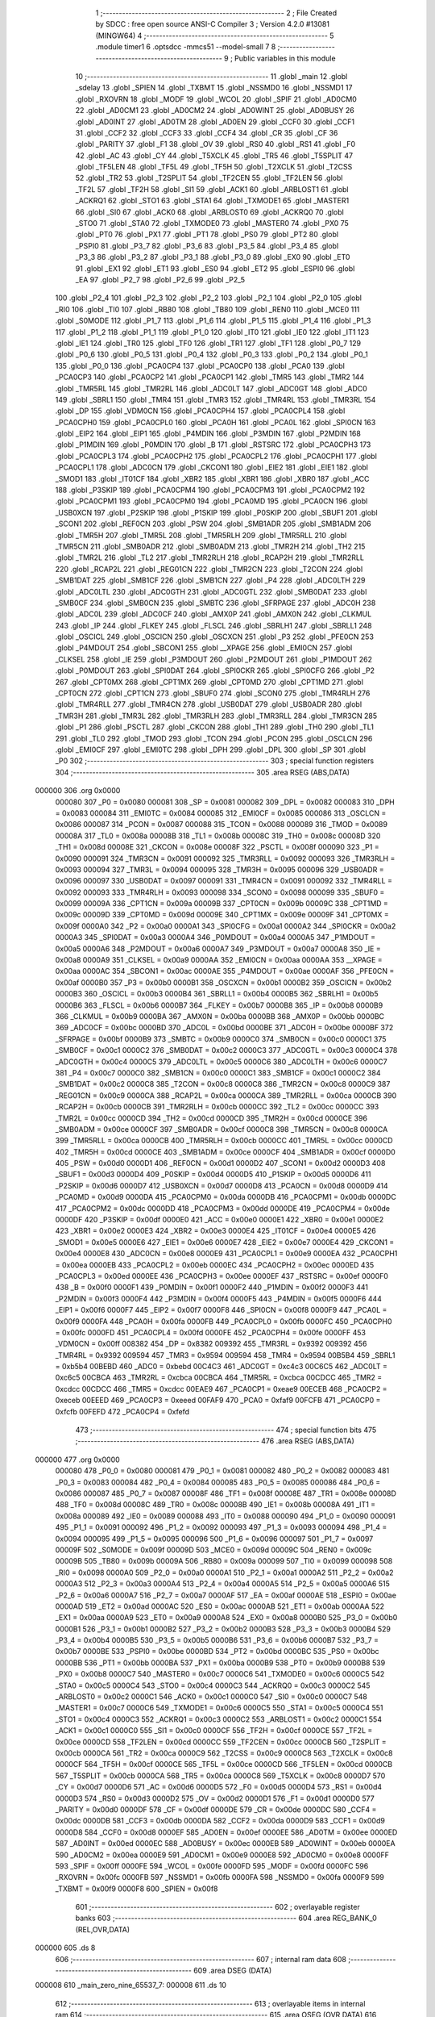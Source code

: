                                       1 ;--------------------------------------------------------
                                      2 ; File Created by SDCC : free open source ANSI-C Compiler
                                      3 ; Version 4.2.0 #13081 (MINGW64)
                                      4 ;--------------------------------------------------------
                                      5 	.module timer1
                                      6 	.optsdcc -mmcs51 --model-small
                                      7 	
                                      8 ;--------------------------------------------------------
                                      9 ; Public variables in this module
                                     10 ;--------------------------------------------------------
                                     11 	.globl _main
                                     12 	.globl _sdelay
                                     13 	.globl _SPIEN
                                     14 	.globl _TXBMT
                                     15 	.globl _NSSMD0
                                     16 	.globl _NSSMD1
                                     17 	.globl _RXOVRN
                                     18 	.globl _MODF
                                     19 	.globl _WCOL
                                     20 	.globl _SPIF
                                     21 	.globl _AD0CM0
                                     22 	.globl _AD0CM1
                                     23 	.globl _AD0CM2
                                     24 	.globl _AD0WINT
                                     25 	.globl _AD0BUSY
                                     26 	.globl _AD0INT
                                     27 	.globl _AD0TM
                                     28 	.globl _AD0EN
                                     29 	.globl _CCF0
                                     30 	.globl _CCF1
                                     31 	.globl _CCF2
                                     32 	.globl _CCF3
                                     33 	.globl _CCF4
                                     34 	.globl _CR
                                     35 	.globl _CF
                                     36 	.globl _PARITY
                                     37 	.globl _F1
                                     38 	.globl _OV
                                     39 	.globl _RS0
                                     40 	.globl _RS1
                                     41 	.globl _F0
                                     42 	.globl _AC
                                     43 	.globl _CY
                                     44 	.globl _T5XCLK
                                     45 	.globl _TR5
                                     46 	.globl _T5SPLIT
                                     47 	.globl _TF5LEN
                                     48 	.globl _TF5L
                                     49 	.globl _TF5H
                                     50 	.globl _T2XCLK
                                     51 	.globl _T2CSS
                                     52 	.globl _TR2
                                     53 	.globl _T2SPLIT
                                     54 	.globl _TF2CEN
                                     55 	.globl _TF2LEN
                                     56 	.globl _TF2L
                                     57 	.globl _TF2H
                                     58 	.globl _SI1
                                     59 	.globl _ACK1
                                     60 	.globl _ARBLOST1
                                     61 	.globl _ACKRQ1
                                     62 	.globl _STO1
                                     63 	.globl _STA1
                                     64 	.globl _TXMODE1
                                     65 	.globl _MASTER1
                                     66 	.globl _SI0
                                     67 	.globl _ACK0
                                     68 	.globl _ARBLOST0
                                     69 	.globl _ACKRQ0
                                     70 	.globl _STO0
                                     71 	.globl _STA0
                                     72 	.globl _TXMODE0
                                     73 	.globl _MASTER0
                                     74 	.globl _PX0
                                     75 	.globl _PT0
                                     76 	.globl _PX1
                                     77 	.globl _PT1
                                     78 	.globl _PS0
                                     79 	.globl _PT2
                                     80 	.globl _PSPI0
                                     81 	.globl _P3_7
                                     82 	.globl _P3_6
                                     83 	.globl _P3_5
                                     84 	.globl _P3_4
                                     85 	.globl _P3_3
                                     86 	.globl _P3_2
                                     87 	.globl _P3_1
                                     88 	.globl _P3_0
                                     89 	.globl _EX0
                                     90 	.globl _ET0
                                     91 	.globl _EX1
                                     92 	.globl _ET1
                                     93 	.globl _ES0
                                     94 	.globl _ET2
                                     95 	.globl _ESPI0
                                     96 	.globl _EA
                                     97 	.globl _P2_7
                                     98 	.globl _P2_6
                                     99 	.globl _P2_5
                                    100 	.globl _P2_4
                                    101 	.globl _P2_3
                                    102 	.globl _P2_2
                                    103 	.globl _P2_1
                                    104 	.globl _P2_0
                                    105 	.globl _RI0
                                    106 	.globl _TI0
                                    107 	.globl _RB80
                                    108 	.globl _TB80
                                    109 	.globl _REN0
                                    110 	.globl _MCE0
                                    111 	.globl _S0MODE
                                    112 	.globl _P1_7
                                    113 	.globl _P1_6
                                    114 	.globl _P1_5
                                    115 	.globl _P1_4
                                    116 	.globl _P1_3
                                    117 	.globl _P1_2
                                    118 	.globl _P1_1
                                    119 	.globl _P1_0
                                    120 	.globl _IT0
                                    121 	.globl _IE0
                                    122 	.globl _IT1
                                    123 	.globl _IE1
                                    124 	.globl _TR0
                                    125 	.globl _TF0
                                    126 	.globl _TR1
                                    127 	.globl _TF1
                                    128 	.globl _P0_7
                                    129 	.globl _P0_6
                                    130 	.globl _P0_5
                                    131 	.globl _P0_4
                                    132 	.globl _P0_3
                                    133 	.globl _P0_2
                                    134 	.globl _P0_1
                                    135 	.globl _P0_0
                                    136 	.globl _PCA0CP4
                                    137 	.globl _PCA0CP0
                                    138 	.globl _PCA0
                                    139 	.globl _PCA0CP3
                                    140 	.globl _PCA0CP2
                                    141 	.globl _PCA0CP1
                                    142 	.globl _TMR5
                                    143 	.globl _TMR2
                                    144 	.globl _TMR5RL
                                    145 	.globl _TMR2RL
                                    146 	.globl _ADC0LT
                                    147 	.globl _ADC0GT
                                    148 	.globl _ADC0
                                    149 	.globl _SBRL1
                                    150 	.globl _TMR4
                                    151 	.globl _TMR3
                                    152 	.globl _TMR4RL
                                    153 	.globl _TMR3RL
                                    154 	.globl _DP
                                    155 	.globl _VDM0CN
                                    156 	.globl _PCA0CPH4
                                    157 	.globl _PCA0CPL4
                                    158 	.globl _PCA0CPH0
                                    159 	.globl _PCA0CPL0
                                    160 	.globl _PCA0H
                                    161 	.globl _PCA0L
                                    162 	.globl _SPI0CN
                                    163 	.globl _EIP2
                                    164 	.globl _EIP1
                                    165 	.globl _P4MDIN
                                    166 	.globl _P3MDIN
                                    167 	.globl _P2MDIN
                                    168 	.globl _P1MDIN
                                    169 	.globl _P0MDIN
                                    170 	.globl _B
                                    171 	.globl _RSTSRC
                                    172 	.globl _PCA0CPH3
                                    173 	.globl _PCA0CPL3
                                    174 	.globl _PCA0CPH2
                                    175 	.globl _PCA0CPL2
                                    176 	.globl _PCA0CPH1
                                    177 	.globl _PCA0CPL1
                                    178 	.globl _ADC0CN
                                    179 	.globl _CKCON1
                                    180 	.globl _EIE2
                                    181 	.globl _EIE1
                                    182 	.globl _SMOD1
                                    183 	.globl _IT01CF
                                    184 	.globl _XBR2
                                    185 	.globl _XBR1
                                    186 	.globl _XBR0
                                    187 	.globl _ACC
                                    188 	.globl _P3SKIP
                                    189 	.globl _PCA0CPM4
                                    190 	.globl _PCA0CPM3
                                    191 	.globl _PCA0CPM2
                                    192 	.globl _PCA0CPM1
                                    193 	.globl _PCA0CPM0
                                    194 	.globl _PCA0MD
                                    195 	.globl _PCA0CN
                                    196 	.globl _USB0XCN
                                    197 	.globl _P2SKIP
                                    198 	.globl _P1SKIP
                                    199 	.globl _P0SKIP
                                    200 	.globl _SBUF1
                                    201 	.globl _SCON1
                                    202 	.globl _REF0CN
                                    203 	.globl _PSW
                                    204 	.globl _SMB1ADR
                                    205 	.globl _SMB1ADM
                                    206 	.globl _TMR5H
                                    207 	.globl _TMR5L
                                    208 	.globl _TMR5RLH
                                    209 	.globl _TMR5RLL
                                    210 	.globl _TMR5CN
                                    211 	.globl _SMB0ADR
                                    212 	.globl _SMB0ADM
                                    213 	.globl _TMR2H
                                    214 	.globl _TH2
                                    215 	.globl _TMR2L
                                    216 	.globl _TL2
                                    217 	.globl _TMR2RLH
                                    218 	.globl _RCAP2H
                                    219 	.globl _TMR2RLL
                                    220 	.globl _RCAP2L
                                    221 	.globl _REG01CN
                                    222 	.globl _TMR2CN
                                    223 	.globl _T2CON
                                    224 	.globl _SMB1DAT
                                    225 	.globl _SMB1CF
                                    226 	.globl _SMB1CN
                                    227 	.globl _P4
                                    228 	.globl _ADC0LTH
                                    229 	.globl _ADC0LTL
                                    230 	.globl _ADC0GTH
                                    231 	.globl _ADC0GTL
                                    232 	.globl _SMB0DAT
                                    233 	.globl _SMB0CF
                                    234 	.globl _SMB0CN
                                    235 	.globl _SMBTC
                                    236 	.globl _SFRPAGE
                                    237 	.globl _ADC0H
                                    238 	.globl _ADC0L
                                    239 	.globl _ADC0CF
                                    240 	.globl _AMX0P
                                    241 	.globl _AMX0N
                                    242 	.globl _CLKMUL
                                    243 	.globl _IP
                                    244 	.globl _FLKEY
                                    245 	.globl _FLSCL
                                    246 	.globl _SBRLH1
                                    247 	.globl _SBRLL1
                                    248 	.globl _OSCICL
                                    249 	.globl _OSCICN
                                    250 	.globl _OSCXCN
                                    251 	.globl _P3
                                    252 	.globl _PFE0CN
                                    253 	.globl _P4MDOUT
                                    254 	.globl _SBCON1
                                    255 	.globl __XPAGE
                                    256 	.globl _EMI0CN
                                    257 	.globl _CLKSEL
                                    258 	.globl _IE
                                    259 	.globl _P3MDOUT
                                    260 	.globl _P2MDOUT
                                    261 	.globl _P1MDOUT
                                    262 	.globl _P0MDOUT
                                    263 	.globl _SPI0DAT
                                    264 	.globl _SPI0CKR
                                    265 	.globl _SPI0CFG
                                    266 	.globl _P2
                                    267 	.globl _CPT0MX
                                    268 	.globl _CPT1MX
                                    269 	.globl _CPT0MD
                                    270 	.globl _CPT1MD
                                    271 	.globl _CPT0CN
                                    272 	.globl _CPT1CN
                                    273 	.globl _SBUF0
                                    274 	.globl _SCON0
                                    275 	.globl _TMR4RLH
                                    276 	.globl _TMR4RLL
                                    277 	.globl _TMR4CN
                                    278 	.globl _USB0DAT
                                    279 	.globl _USB0ADR
                                    280 	.globl _TMR3H
                                    281 	.globl _TMR3L
                                    282 	.globl _TMR3RLH
                                    283 	.globl _TMR3RLL
                                    284 	.globl _TMR3CN
                                    285 	.globl _P1
                                    286 	.globl _PSCTL
                                    287 	.globl _CKCON
                                    288 	.globl _TH1
                                    289 	.globl _TH0
                                    290 	.globl _TL1
                                    291 	.globl _TL0
                                    292 	.globl _TMOD
                                    293 	.globl _TCON
                                    294 	.globl _PCON
                                    295 	.globl _OSCLCN
                                    296 	.globl _EMI0CF
                                    297 	.globl _EMI0TC
                                    298 	.globl _DPH
                                    299 	.globl _DPL
                                    300 	.globl _SP
                                    301 	.globl _P0
                                    302 ;--------------------------------------------------------
                                    303 ; special function registers
                                    304 ;--------------------------------------------------------
                                    305 	.area RSEG    (ABS,DATA)
      000000                        306 	.org 0x0000
                           000080   307 _P0	=	0x0080
                           000081   308 _SP	=	0x0081
                           000082   309 _DPL	=	0x0082
                           000083   310 _DPH	=	0x0083
                           000084   311 _EMI0TC	=	0x0084
                           000085   312 _EMI0CF	=	0x0085
                           000086   313 _OSCLCN	=	0x0086
                           000087   314 _PCON	=	0x0087
                           000088   315 _TCON	=	0x0088
                           000089   316 _TMOD	=	0x0089
                           00008A   317 _TL0	=	0x008a
                           00008B   318 _TL1	=	0x008b
                           00008C   319 _TH0	=	0x008c
                           00008D   320 _TH1	=	0x008d
                           00008E   321 _CKCON	=	0x008e
                           00008F   322 _PSCTL	=	0x008f
                           000090   323 _P1	=	0x0090
                           000091   324 _TMR3CN	=	0x0091
                           000092   325 _TMR3RLL	=	0x0092
                           000093   326 _TMR3RLH	=	0x0093
                           000094   327 _TMR3L	=	0x0094
                           000095   328 _TMR3H	=	0x0095
                           000096   329 _USB0ADR	=	0x0096
                           000097   330 _USB0DAT	=	0x0097
                           000091   331 _TMR4CN	=	0x0091
                           000092   332 _TMR4RLL	=	0x0092
                           000093   333 _TMR4RLH	=	0x0093
                           000098   334 _SCON0	=	0x0098
                           000099   335 _SBUF0	=	0x0099
                           00009A   336 _CPT1CN	=	0x009a
                           00009B   337 _CPT0CN	=	0x009b
                           00009C   338 _CPT1MD	=	0x009c
                           00009D   339 _CPT0MD	=	0x009d
                           00009E   340 _CPT1MX	=	0x009e
                           00009F   341 _CPT0MX	=	0x009f
                           0000A0   342 _P2	=	0x00a0
                           0000A1   343 _SPI0CFG	=	0x00a1
                           0000A2   344 _SPI0CKR	=	0x00a2
                           0000A3   345 _SPI0DAT	=	0x00a3
                           0000A4   346 _P0MDOUT	=	0x00a4
                           0000A5   347 _P1MDOUT	=	0x00a5
                           0000A6   348 _P2MDOUT	=	0x00a6
                           0000A7   349 _P3MDOUT	=	0x00a7
                           0000A8   350 _IE	=	0x00a8
                           0000A9   351 _CLKSEL	=	0x00a9
                           0000AA   352 _EMI0CN	=	0x00aa
                           0000AA   353 __XPAGE	=	0x00aa
                           0000AC   354 _SBCON1	=	0x00ac
                           0000AE   355 _P4MDOUT	=	0x00ae
                           0000AF   356 _PFE0CN	=	0x00af
                           0000B0   357 _P3	=	0x00b0
                           0000B1   358 _OSCXCN	=	0x00b1
                           0000B2   359 _OSCICN	=	0x00b2
                           0000B3   360 _OSCICL	=	0x00b3
                           0000B4   361 _SBRLL1	=	0x00b4
                           0000B5   362 _SBRLH1	=	0x00b5
                           0000B6   363 _FLSCL	=	0x00b6
                           0000B7   364 _FLKEY	=	0x00b7
                           0000B8   365 _IP	=	0x00b8
                           0000B9   366 _CLKMUL	=	0x00b9
                           0000BA   367 _AMX0N	=	0x00ba
                           0000BB   368 _AMX0P	=	0x00bb
                           0000BC   369 _ADC0CF	=	0x00bc
                           0000BD   370 _ADC0L	=	0x00bd
                           0000BE   371 _ADC0H	=	0x00be
                           0000BF   372 _SFRPAGE	=	0x00bf
                           0000B9   373 _SMBTC	=	0x00b9
                           0000C0   374 _SMB0CN	=	0x00c0
                           0000C1   375 _SMB0CF	=	0x00c1
                           0000C2   376 _SMB0DAT	=	0x00c2
                           0000C3   377 _ADC0GTL	=	0x00c3
                           0000C4   378 _ADC0GTH	=	0x00c4
                           0000C5   379 _ADC0LTL	=	0x00c5
                           0000C6   380 _ADC0LTH	=	0x00c6
                           0000C7   381 _P4	=	0x00c7
                           0000C0   382 _SMB1CN	=	0x00c0
                           0000C1   383 _SMB1CF	=	0x00c1
                           0000C2   384 _SMB1DAT	=	0x00c2
                           0000C8   385 _T2CON	=	0x00c8
                           0000C8   386 _TMR2CN	=	0x00c8
                           0000C9   387 _REG01CN	=	0x00c9
                           0000CA   388 _RCAP2L	=	0x00ca
                           0000CA   389 _TMR2RLL	=	0x00ca
                           0000CB   390 _RCAP2H	=	0x00cb
                           0000CB   391 _TMR2RLH	=	0x00cb
                           0000CC   392 _TL2	=	0x00cc
                           0000CC   393 _TMR2L	=	0x00cc
                           0000CD   394 _TH2	=	0x00cd
                           0000CD   395 _TMR2H	=	0x00cd
                           0000CE   396 _SMB0ADM	=	0x00ce
                           0000CF   397 _SMB0ADR	=	0x00cf
                           0000C8   398 _TMR5CN	=	0x00c8
                           0000CA   399 _TMR5RLL	=	0x00ca
                           0000CB   400 _TMR5RLH	=	0x00cb
                           0000CC   401 _TMR5L	=	0x00cc
                           0000CD   402 _TMR5H	=	0x00cd
                           0000CE   403 _SMB1ADM	=	0x00ce
                           0000CF   404 _SMB1ADR	=	0x00cf
                           0000D0   405 _PSW	=	0x00d0
                           0000D1   406 _REF0CN	=	0x00d1
                           0000D2   407 _SCON1	=	0x00d2
                           0000D3   408 _SBUF1	=	0x00d3
                           0000D4   409 _P0SKIP	=	0x00d4
                           0000D5   410 _P1SKIP	=	0x00d5
                           0000D6   411 _P2SKIP	=	0x00d6
                           0000D7   412 _USB0XCN	=	0x00d7
                           0000D8   413 _PCA0CN	=	0x00d8
                           0000D9   414 _PCA0MD	=	0x00d9
                           0000DA   415 _PCA0CPM0	=	0x00da
                           0000DB   416 _PCA0CPM1	=	0x00db
                           0000DC   417 _PCA0CPM2	=	0x00dc
                           0000DD   418 _PCA0CPM3	=	0x00dd
                           0000DE   419 _PCA0CPM4	=	0x00de
                           0000DF   420 _P3SKIP	=	0x00df
                           0000E0   421 _ACC	=	0x00e0
                           0000E1   422 _XBR0	=	0x00e1
                           0000E2   423 _XBR1	=	0x00e2
                           0000E3   424 _XBR2	=	0x00e3
                           0000E4   425 _IT01CF	=	0x00e4
                           0000E5   426 _SMOD1	=	0x00e5
                           0000E6   427 _EIE1	=	0x00e6
                           0000E7   428 _EIE2	=	0x00e7
                           0000E4   429 _CKCON1	=	0x00e4
                           0000E8   430 _ADC0CN	=	0x00e8
                           0000E9   431 _PCA0CPL1	=	0x00e9
                           0000EA   432 _PCA0CPH1	=	0x00ea
                           0000EB   433 _PCA0CPL2	=	0x00eb
                           0000EC   434 _PCA0CPH2	=	0x00ec
                           0000ED   435 _PCA0CPL3	=	0x00ed
                           0000EE   436 _PCA0CPH3	=	0x00ee
                           0000EF   437 _RSTSRC	=	0x00ef
                           0000F0   438 _B	=	0x00f0
                           0000F1   439 _P0MDIN	=	0x00f1
                           0000F2   440 _P1MDIN	=	0x00f2
                           0000F3   441 _P2MDIN	=	0x00f3
                           0000F4   442 _P3MDIN	=	0x00f4
                           0000F5   443 _P4MDIN	=	0x00f5
                           0000F6   444 _EIP1	=	0x00f6
                           0000F7   445 _EIP2	=	0x00f7
                           0000F8   446 _SPI0CN	=	0x00f8
                           0000F9   447 _PCA0L	=	0x00f9
                           0000FA   448 _PCA0H	=	0x00fa
                           0000FB   449 _PCA0CPL0	=	0x00fb
                           0000FC   450 _PCA0CPH0	=	0x00fc
                           0000FD   451 _PCA0CPL4	=	0x00fd
                           0000FE   452 _PCA0CPH4	=	0x00fe
                           0000FF   453 _VDM0CN	=	0x00ff
                           008382   454 _DP	=	0x8382
                           009392   455 _TMR3RL	=	0x9392
                           009392   456 _TMR4RL	=	0x9392
                           009594   457 _TMR3	=	0x9594
                           009594   458 _TMR4	=	0x9594
                           00B5B4   459 _SBRL1	=	0xb5b4
                           00BEBD   460 _ADC0	=	0xbebd
                           00C4C3   461 _ADC0GT	=	0xc4c3
                           00C6C5   462 _ADC0LT	=	0xc6c5
                           00CBCA   463 _TMR2RL	=	0xcbca
                           00CBCA   464 _TMR5RL	=	0xcbca
                           00CDCC   465 _TMR2	=	0xcdcc
                           00CDCC   466 _TMR5	=	0xcdcc
                           00EAE9   467 _PCA0CP1	=	0xeae9
                           00ECEB   468 _PCA0CP2	=	0xeceb
                           00EEED   469 _PCA0CP3	=	0xeeed
                           00FAF9   470 _PCA0	=	0xfaf9
                           00FCFB   471 _PCA0CP0	=	0xfcfb
                           00FEFD   472 _PCA0CP4	=	0xfefd
                                    473 ;--------------------------------------------------------
                                    474 ; special function bits
                                    475 ;--------------------------------------------------------
                                    476 	.area RSEG    (ABS,DATA)
      000000                        477 	.org 0x0000
                           000080   478 _P0_0	=	0x0080
                           000081   479 _P0_1	=	0x0081
                           000082   480 _P0_2	=	0x0082
                           000083   481 _P0_3	=	0x0083
                           000084   482 _P0_4	=	0x0084
                           000085   483 _P0_5	=	0x0085
                           000086   484 _P0_6	=	0x0086
                           000087   485 _P0_7	=	0x0087
                           00008F   486 _TF1	=	0x008f
                           00008E   487 _TR1	=	0x008e
                           00008D   488 _TF0	=	0x008d
                           00008C   489 _TR0	=	0x008c
                           00008B   490 _IE1	=	0x008b
                           00008A   491 _IT1	=	0x008a
                           000089   492 _IE0	=	0x0089
                           000088   493 _IT0	=	0x0088
                           000090   494 _P1_0	=	0x0090
                           000091   495 _P1_1	=	0x0091
                           000092   496 _P1_2	=	0x0092
                           000093   497 _P1_3	=	0x0093
                           000094   498 _P1_4	=	0x0094
                           000095   499 _P1_5	=	0x0095
                           000096   500 _P1_6	=	0x0096
                           000097   501 _P1_7	=	0x0097
                           00009F   502 _S0MODE	=	0x009f
                           00009D   503 _MCE0	=	0x009d
                           00009C   504 _REN0	=	0x009c
                           00009B   505 _TB80	=	0x009b
                           00009A   506 _RB80	=	0x009a
                           000099   507 _TI0	=	0x0099
                           000098   508 _RI0	=	0x0098
                           0000A0   509 _P2_0	=	0x00a0
                           0000A1   510 _P2_1	=	0x00a1
                           0000A2   511 _P2_2	=	0x00a2
                           0000A3   512 _P2_3	=	0x00a3
                           0000A4   513 _P2_4	=	0x00a4
                           0000A5   514 _P2_5	=	0x00a5
                           0000A6   515 _P2_6	=	0x00a6
                           0000A7   516 _P2_7	=	0x00a7
                           0000AF   517 _EA	=	0x00af
                           0000AE   518 _ESPI0	=	0x00ae
                           0000AD   519 _ET2	=	0x00ad
                           0000AC   520 _ES0	=	0x00ac
                           0000AB   521 _ET1	=	0x00ab
                           0000AA   522 _EX1	=	0x00aa
                           0000A9   523 _ET0	=	0x00a9
                           0000A8   524 _EX0	=	0x00a8
                           0000B0   525 _P3_0	=	0x00b0
                           0000B1   526 _P3_1	=	0x00b1
                           0000B2   527 _P3_2	=	0x00b2
                           0000B3   528 _P3_3	=	0x00b3
                           0000B4   529 _P3_4	=	0x00b4
                           0000B5   530 _P3_5	=	0x00b5
                           0000B6   531 _P3_6	=	0x00b6
                           0000B7   532 _P3_7	=	0x00b7
                           0000BE   533 _PSPI0	=	0x00be
                           0000BD   534 _PT2	=	0x00bd
                           0000BC   535 _PS0	=	0x00bc
                           0000BB   536 _PT1	=	0x00bb
                           0000BA   537 _PX1	=	0x00ba
                           0000B9   538 _PT0	=	0x00b9
                           0000B8   539 _PX0	=	0x00b8
                           0000C7   540 _MASTER0	=	0x00c7
                           0000C6   541 _TXMODE0	=	0x00c6
                           0000C5   542 _STA0	=	0x00c5
                           0000C4   543 _STO0	=	0x00c4
                           0000C3   544 _ACKRQ0	=	0x00c3
                           0000C2   545 _ARBLOST0	=	0x00c2
                           0000C1   546 _ACK0	=	0x00c1
                           0000C0   547 _SI0	=	0x00c0
                           0000C7   548 _MASTER1	=	0x00c7
                           0000C6   549 _TXMODE1	=	0x00c6
                           0000C5   550 _STA1	=	0x00c5
                           0000C4   551 _STO1	=	0x00c4
                           0000C3   552 _ACKRQ1	=	0x00c3
                           0000C2   553 _ARBLOST1	=	0x00c2
                           0000C1   554 _ACK1	=	0x00c1
                           0000C0   555 _SI1	=	0x00c0
                           0000CF   556 _TF2H	=	0x00cf
                           0000CE   557 _TF2L	=	0x00ce
                           0000CD   558 _TF2LEN	=	0x00cd
                           0000CC   559 _TF2CEN	=	0x00cc
                           0000CB   560 _T2SPLIT	=	0x00cb
                           0000CA   561 _TR2	=	0x00ca
                           0000C9   562 _T2CSS	=	0x00c9
                           0000C8   563 _T2XCLK	=	0x00c8
                           0000CF   564 _TF5H	=	0x00cf
                           0000CE   565 _TF5L	=	0x00ce
                           0000CD   566 _TF5LEN	=	0x00cd
                           0000CB   567 _T5SPLIT	=	0x00cb
                           0000CA   568 _TR5	=	0x00ca
                           0000C8   569 _T5XCLK	=	0x00c8
                           0000D7   570 _CY	=	0x00d7
                           0000D6   571 _AC	=	0x00d6
                           0000D5   572 _F0	=	0x00d5
                           0000D4   573 _RS1	=	0x00d4
                           0000D3   574 _RS0	=	0x00d3
                           0000D2   575 _OV	=	0x00d2
                           0000D1   576 _F1	=	0x00d1
                           0000D0   577 _PARITY	=	0x00d0
                           0000DF   578 _CF	=	0x00df
                           0000DE   579 _CR	=	0x00de
                           0000DC   580 _CCF4	=	0x00dc
                           0000DB   581 _CCF3	=	0x00db
                           0000DA   582 _CCF2	=	0x00da
                           0000D9   583 _CCF1	=	0x00d9
                           0000D8   584 _CCF0	=	0x00d8
                           0000EF   585 _AD0EN	=	0x00ef
                           0000EE   586 _AD0TM	=	0x00ee
                           0000ED   587 _AD0INT	=	0x00ed
                           0000EC   588 _AD0BUSY	=	0x00ec
                           0000EB   589 _AD0WINT	=	0x00eb
                           0000EA   590 _AD0CM2	=	0x00ea
                           0000E9   591 _AD0CM1	=	0x00e9
                           0000E8   592 _AD0CM0	=	0x00e8
                           0000FF   593 _SPIF	=	0x00ff
                           0000FE   594 _WCOL	=	0x00fe
                           0000FD   595 _MODF	=	0x00fd
                           0000FC   596 _RXOVRN	=	0x00fc
                           0000FB   597 _NSSMD1	=	0x00fb
                           0000FA   598 _NSSMD0	=	0x00fa
                           0000F9   599 _TXBMT	=	0x00f9
                           0000F8   600 _SPIEN	=	0x00f8
                                    601 ;--------------------------------------------------------
                                    602 ; overlayable register banks
                                    603 ;--------------------------------------------------------
                                    604 	.area REG_BANK_0	(REL,OVR,DATA)
      000000                        605 	.ds 8
                                    606 ;--------------------------------------------------------
                                    607 ; internal ram data
                                    608 ;--------------------------------------------------------
                                    609 	.area DSEG    (DATA)
      000008                        610 _main_zero_nine_65537_7:
      000008                        611 	.ds 10
                                    612 ;--------------------------------------------------------
                                    613 ; overlayable items in internal ram
                                    614 ;--------------------------------------------------------
                                    615 	.area	OSEG    (OVR,DATA)
                                    616 ;--------------------------------------------------------
                                    617 ; Stack segment in internal ram
                                    618 ;--------------------------------------------------------
                                    619 	.area	SSEG
      000012                        620 __start__stack:
      000012                        621 	.ds	1
                                    622 
                                    623 ;--------------------------------------------------------
                                    624 ; indirectly addressable internal ram data
                                    625 ;--------------------------------------------------------
                                    626 	.area ISEG    (DATA)
                                    627 ;--------------------------------------------------------
                                    628 ; absolute internal ram data
                                    629 ;--------------------------------------------------------
                                    630 	.area IABS    (ABS,DATA)
                                    631 	.area IABS    (ABS,DATA)
                                    632 ;--------------------------------------------------------
                                    633 ; bit data
                                    634 ;--------------------------------------------------------
                                    635 	.area BSEG    (BIT)
                                    636 ;--------------------------------------------------------
                                    637 ; paged external ram data
                                    638 ;--------------------------------------------------------
                                    639 	.area PSEG    (PAG,XDATA)
                                    640 ;--------------------------------------------------------
                                    641 ; external ram data
                                    642 ;--------------------------------------------------------
                                    643 	.area XSEG    (XDATA)
                                    644 ;--------------------------------------------------------
                                    645 ; absolute external ram data
                                    646 ;--------------------------------------------------------
                                    647 	.area XABS    (ABS,XDATA)
                                    648 ;--------------------------------------------------------
                                    649 ; external initialized ram data
                                    650 ;--------------------------------------------------------
                                    651 	.area XISEG   (XDATA)
                                    652 	.area HOME    (CODE)
                                    653 	.area GSINIT0 (CODE)
                                    654 	.area GSINIT1 (CODE)
                                    655 	.area GSINIT2 (CODE)
                                    656 	.area GSINIT3 (CODE)
                                    657 	.area GSINIT4 (CODE)
                                    658 	.area GSINIT5 (CODE)
                                    659 	.area GSINIT  (CODE)
                                    660 	.area GSFINAL (CODE)
                                    661 	.area CSEG    (CODE)
                                    662 ;--------------------------------------------------------
                                    663 ; interrupt vector
                                    664 ;--------------------------------------------------------
                                    665 	.area HOME    (CODE)
      000000                        666 __interrupt_vect:
      000000 02 00 06         [24]  667 	ljmp	__sdcc_gsinit_startup
                                    668 ;--------------------------------------------------------
                                    669 ; global & static initialisations
                                    670 ;--------------------------------------------------------
                                    671 	.area HOME    (CODE)
                                    672 	.area GSINIT  (CODE)
                                    673 	.area GSFINAL (CODE)
                                    674 	.area GSINIT  (CODE)
                                    675 	.globl __sdcc_gsinit_startup
                                    676 	.globl __sdcc_program_startup
                                    677 	.globl __start__stack
                                    678 	.globl __mcs51_genXINIT
                                    679 	.globl __mcs51_genXRAMCLEAR
                                    680 	.globl __mcs51_genRAMCLEAR
                                    681 	.area GSFINAL (CODE)
      00005F 02 00 03         [24]  682 	ljmp	__sdcc_program_startup
                                    683 ;--------------------------------------------------------
                                    684 ; Home
                                    685 ;--------------------------------------------------------
                                    686 	.area HOME    (CODE)
                                    687 	.area HOME    (CODE)
      000003                        688 __sdcc_program_startup:
      000003 02 00 97         [24]  689 	ljmp	_main
                                    690 ;	return from main will return to caller
                                    691 ;--------------------------------------------------------
                                    692 ; code
                                    693 ;--------------------------------------------------------
                                    694 	.area CSEG    (CODE)
                                    695 ;------------------------------------------------------------
                                    696 ;Allocation info for local variables in function 'sdelay'
                                    697 ;------------------------------------------------------------
                                    698 ;time                      Allocated to registers r6 r7 
                                    699 ;i                         Allocated to registers r4 r5 
                                    700 ;j                         Allocated to registers r2 r3 
                                    701 ;------------------------------------------------------------
                                    702 ;	timer1.c:4: void sdelay(int time)  
                                    703 ;	-----------------------------------------
                                    704 ;	 function sdelay
                                    705 ;	-----------------------------------------
      000062                        706 _sdelay:
                           000007   707 	ar7 = 0x07
                           000006   708 	ar6 = 0x06
                           000005   709 	ar5 = 0x05
                           000004   710 	ar4 = 0x04
                           000003   711 	ar3 = 0x03
                           000002   712 	ar2 = 0x02
                           000001   713 	ar1 = 0x01
                           000000   714 	ar0 = 0x00
      000062 AE 82            [24]  715 	mov	r6,dpl
      000064 AF 83            [24]  716 	mov	r7,dph
                                    717 ;	timer1.c:7: for(int i=0;i<time;i++){
      000066 7C 00            [12]  718 	mov	r4,#0x00
      000068 7D 00            [12]  719 	mov	r5,#0x00
      00006A                        720 00107$:
      00006A C3               [12]  721 	clr	c
      00006B EC               [12]  722 	mov	a,r4
      00006C 9E               [12]  723 	subb	a,r6
      00006D ED               [12]  724 	mov	a,r5
      00006E 64 80            [12]  725 	xrl	a,#0x80
      000070 8F F0            [24]  726 	mov	b,r7
      000072 63 F0 80         [24]  727 	xrl	b,#0x80
      000075 95 F0            [12]  728 	subb	a,b
      000077 50 1D            [24]  729 	jnc	00109$
                                    730 ;	timer1.c:8: for (int j=0;j<100;j++);
      000079 7A 00            [12]  731 	mov	r2,#0x00
      00007B 7B 00            [12]  732 	mov	r3,#0x00
      00007D                        733 00104$:
      00007D C3               [12]  734 	clr	c
      00007E EA               [12]  735 	mov	a,r2
      00007F 94 64            [12]  736 	subb	a,#0x64
      000081 EB               [12]  737 	mov	a,r3
      000082 64 80            [12]  738 	xrl	a,#0x80
      000084 94 80            [12]  739 	subb	a,#0x80
      000086 50 07            [24]  740 	jnc	00108$
      000088 0A               [12]  741 	inc	r2
      000089 BA 00 F1         [24]  742 	cjne	r2,#0x00,00104$
      00008C 0B               [12]  743 	inc	r3
      00008D 80 EE            [24]  744 	sjmp	00104$
      00008F                        745 00108$:
                                    746 ;	timer1.c:7: for(int i=0;i<time;i++){
      00008F 0C               [12]  747 	inc	r4
      000090 BC 00 D7         [24]  748 	cjne	r4,#0x00,00107$
      000093 0D               [12]  749 	inc	r5
      000094 80 D4            [24]  750 	sjmp	00107$
      000096                        751 00109$:
                                    752 ;	timer1.c:10: }
      000096 22               [24]  753 	ret
                                    754 ;------------------------------------------------------------
                                    755 ;Allocation info for local variables in function 'main'
                                    756 ;------------------------------------------------------------
                                    757 ;zero_nine                 Allocated with name '_main_zero_nine_65537_7'
                                    758 ;i                         Allocated to registers r6 r7 
                                    759 ;------------------------------------------------------------
                                    760 ;	timer1.c:15: void main () {
                                    761 ;	-----------------------------------------
                                    762 ;	 function main
                                    763 ;	-----------------------------------------
      000097                        764 _main:
                                    765 ;	timer1.c:17: PCA0MD = 0x00;
      000097 75 D9 00         [24]  766 	mov	_PCA0MD,#0x00
                                    767 ;	timer1.c:18: XBR1 = 0x40;				
      00009A 75 E2 40         [24]  768 	mov	_XBR1,#0x40
                                    769 ;	timer1.c:21: char zero_nine[]={0xc0,0xf9,0xa4,0xb0,0x99,0x92,0x82,0xf8,0x80,0x90} ;    
      00009D 75 08 C0         [24]  770 	mov	_main_zero_nine_65537_7,#0xc0
      0000A0 75 09 F9         [24]  771 	mov	(_main_zero_nine_65537_7 + 0x0001),#0xf9
      0000A3 75 0A A4         [24]  772 	mov	(_main_zero_nine_65537_7 + 0x0002),#0xa4
      0000A6 75 0B B0         [24]  773 	mov	(_main_zero_nine_65537_7 + 0x0003),#0xb0
      0000A9 75 0C 99         [24]  774 	mov	(_main_zero_nine_65537_7 + 0x0004),#0x99
      0000AC 75 0D 92         [24]  775 	mov	(_main_zero_nine_65537_7 + 0x0005),#0x92
      0000AF 75 0E 82         [24]  776 	mov	(_main_zero_nine_65537_7 + 0x0006),#0x82
      0000B2 75 0F F8         [24]  777 	mov	(_main_zero_nine_65537_7 + 0x0007),#0xf8
      0000B5 75 10 80         [24]  778 	mov	(_main_zero_nine_65537_7 + 0x0008),#0x80
      0000B8 75 11 90         [24]  779 	mov	(_main_zero_nine_65537_7 + 0x0009),#0x90
                                    780 ;	timer1.c:25: for(int i=0;i<10;i++)
      0000BB                        781 00112$:
      0000BB 7E 00            [12]  782 	mov	r6,#0x00
      0000BD 7F 00            [12]  783 	mov	r7,#0x00
      0000BF                        784 00106$:
      0000BF C3               [12]  785 	clr	c
      0000C0 EE               [12]  786 	mov	a,r6
      0000C1 94 0A            [12]  787 	subb	a,#0x0a
      0000C3 EF               [12]  788 	mov	a,r7
      0000C4 64 80            [12]  789 	xrl	a,#0x80
      0000C6 94 80            [12]  790 	subb	a,#0x80
      0000C8 50 F1            [24]  791 	jnc	00112$
                                    792 ;	timer1.c:27: P2=zero_nine[i]; 
      0000CA EE               [12]  793 	mov	a,r6
      0000CB 24 08            [12]  794 	add	a,#_main_zero_nine_65537_7
      0000CD F9               [12]  795 	mov	r1,a
      0000CE 87 A0            [24]  796 	mov	_P2,@r1
                                    797 ;	timer1.c:28: sdelay(1000);
      0000D0 90 03 E8         [24]  798 	mov	dptr,#0x03e8
      0000D3 C0 07            [24]  799 	push	ar7
      0000D5 C0 06            [24]  800 	push	ar6
      0000D7 12 00 62         [24]  801 	lcall	_sdelay
      0000DA D0 06            [24]  802 	pop	ar6
      0000DC D0 07            [24]  803 	pop	ar7
                                    804 ;	timer1.c:25: for(int i=0;i<10;i++)
      0000DE 0E               [12]  805 	inc	r6
      0000DF BE 00 DD         [24]  806 	cjne	r6,#0x00,00106$
      0000E2 0F               [12]  807 	inc	r7
                                    808 ;	timer1.c:31: }
      0000E3 80 DA            [24]  809 	sjmp	00106$
                                    810 	.area CSEG    (CODE)
                                    811 	.area CONST   (CODE)
                                    812 	.area XINIT   (CODE)
                                    813 	.area CABS    (ABS,CODE)
